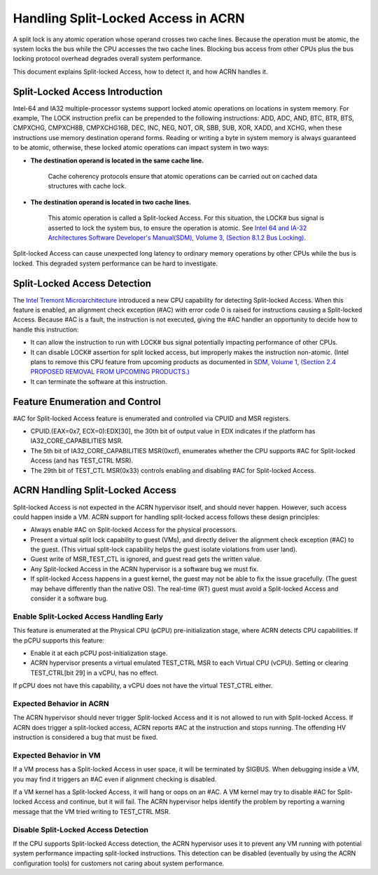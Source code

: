.. _hld_splitlock:

Handling Split-Locked Access in ACRN
####################################

A split lock is any atomic operation whose operand crosses two cache
lines. Because the operation must be atomic, the system locks the bus
while the CPU accesses the two cache lines.  Blocking bus access from
other CPUs plus the bus locking protocol overhead degrades overall
system performance.

This document explains Split-locked Access, how to detect it, and how
ACRN handles it.

Split-Locked Access Introduction
********************************
Intel-64 and IA32 multiple-processor systems support locked atomic
operations on locations in system memory. For example, The LOCK instruction
prefix can be prepended to the following instructions: ADD, ADC, AND, BTC, BTR, BTS,
CMPXCHG, CMPXCH8B, CMPXCHG16B, DEC, INC, NEG, NOT, OR, SBB, SUB, XOR, XADD,
and XCHG, when these instructions use memory destination operand forms.
Reading or writing a byte in system memory is always guaranteed to be
atomic, otherwise, these locked atomic operations can impact system in two
ways:

- **The destination operand is located in the same cache line.**

   Cache coherency protocols ensure that atomic operations can be
   carried out on cached data structures with cache lock.

- **The destination operand is located in two cache lines.**

   This atomic operation is called a Split-locked Access. For this situation,
   the LOCK# bus signal is asserted to lock the system bus, to ensure
   the operation is atomic. See `Intel 64 and IA-32 Architectures Software Developer's Manual(SDM), Volume 3, (Section 8.1.2 Bus Locking) <https://software.intel.com/en-us/download/intel-64-and-ia-32-architectures-sdm-combined-volumes-3a-3b-3c-and-3d-system-programming-guide>`_.

Split-locked Access can cause unexpected long latency to ordinary memory
operations by other CPUs while the bus is locked. This degraded system
performance can be hard to investigate.

Split-Locked Access Detection
*****************************
The `Intel Tremont Microarchitecture
<https://newsroom.intel.com/news/intel-introduces-tremont-microarchitecture>`_
introduced a new CPU capability for detecting Split-locked Access. When
this feature is enabled, an alignment check exception (#AC) with error
code 0 is raised for instructions causing a Split-locked Access. Because
#AC is a fault, the instruction is not executed, giving the #AC handler
an opportunity to decide how to handle this instruction:

- It can allow the instruction to run with LOCK# bus signal potentially
  impacting performance of other CPUs.
- It can disable LOCK# assertion for split locked access, but
  improperly makes the instruction non-atomic. (Intel plans to remove this CPU feature
  from upcoming products as documented in
  `SDM, Volume 1, (Section 2.4 PROPOSED REMOVAL FROM UPCOMING PRODUCTS.) <https://software.intel.com/en-us/download/intel-64-and-ia-32-architectures-software-developers-manual-volume-1-basic-architecture>`_
- It can terminate the software at this instruction.

Feature Enumeration and Control
*******************************
#AC for Split-locked Access feature is enumerated and controlled via CPUID and
MSR registers.

- CPUID.(EAX=0x7, ECX=0):EDX[30], the 30th bit of output value in EDX indicates
  if the platform has IA32_CORE_CAPABILITIES MSR.

- The 5th bit of IA32_CORE_CAPABILITIES MSR(0xcf), enumerates whether the CPU
  supports #AC for Split-locked Access (and has TEST_CTRL MSR).

- The 29th bit of TEST_CTL MSR(0x33) controls enabling and disabling #AC for Split-locked
  Access.

ACRN Handling Split-Locked Access
*********************************
Split-locked Access is not expected in the ACRN hypervisor itself, and
should never happen. However, such access could happen inside a VM. ACRN
support for handling split-locked access follows these design principles:

- Always enable #AC on Split-locked Access for the physical processors.

- Present a virtual split lock capability to guest (VMs), and directly
  deliver the alignment check exception (#AC) to the guest. (This
  virtual split-lock capability helps the guest isolate violations from
  user land).

- Guest write of MSR_TEST_CTL is ignored, and guest read gets the written value.

- Any Split-locked Access in the ACRN hypervisor is a software bug we must fix.

- If split-locked Access happens in a guest kernel, the guest may not be able to
  fix the issue gracefully. (The guest may behave differently than the
  native OS). The real-time (RT) guest must avoid a Split-locked Access
  and consider it a software bug.

Enable Split-Locked Access Handling Early
==========================================
This feature is enumerated at the Physical CPU (pCPU) pre-initialization
stage, where ACRN detects CPU capabilities. If the pCPU supports this
feature:

- Enable it at each pCPU post-initialization stage.

- ACRN hypervisor presents a virtual emulated TEST_CTRL MSR to each
  Virtual CPU (vCPU).
  Setting or clearing TEST_CTRL[bit 29] in a vCPU, has no effect.

If pCPU does not have this capability, a vCPU does not have the virtual
TEST_CTRL either.

Expected Behavior in ACRN
=========================
The ACRN hypervisor should never trigger Split-locked Access and it is
not allowed to run with Split-locked Access. If ACRN does trigger a
split-locked access, ACRN reports #AC at the instruction and stops
running. The offending HV instruction is considered a bug that must be
fixed.

Expected Behavior in VM
=======================
If a VM process has a Split-locked Access in user space, it will be
terminated by SIGBUS. When debugging inside a VM, you may find it
triggers an #AC even if alignment checking is disabled.

If a VM kernel has a Split-locked Access, it will hang or oops on an
#AC. A VM kernel may try to disable #AC for Split-locked Access and
continue, but it will fail. The ACRN hypervisor helps identify the
problem by reporting a warning message that the VM tried writing to
TEST_CTRL MSR.


Disable Split-Locked Access Detection
=====================================
If the CPU supports Split-locked Access detection, the ACRN hypervisor
uses it to prevent any VM running with potential system performance
impacting split-locked instructions.  This detection can be disabled
(eventually by using the ACRN configuration tools) for customers not
caring about system performance.
